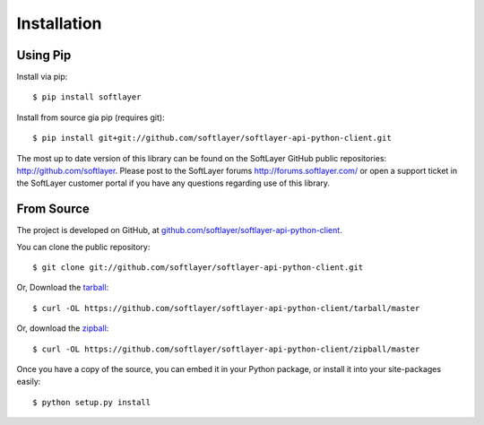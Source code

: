 .. _install:

Installation
============

Using Pip
---------

Install via pip: ::

	$ pip install softlayer

Install from source gia pip (requires git): ::

	$ pip install git+git://github.com/softlayer/softlayer-api-python-client.git

The most up to date version of this library can be found on the SoftLayer GitHub public repositories: http://github.com/softlayer. Please post to the SoftLayer forums http://forums.softlayer.com/ or open a support ticket in the SoftLayer customer portal if you have any questions regarding use of this library.


From Source
-----------

The project is developed on GitHub, at `github.com/softlayer/softlayer-api-python-client <https://github.com/softlayer/softlayer-api-python-client>`_.


You can clone the public repository::

    $ git clone git://github.com/softlayer/softlayer-api-python-client.git

Or, Download the `tarball <https://github.com/softlayer/softlayer-api-python-client/tarball/master>`_::

    $ curl -OL https://github.com/softlayer/softlayer-api-python-client/tarball/master

Or, download the `zipball <https://github.com/softlayer/softlayer-api-python-client/zipball/master>`_::

    $ curl -OL https://github.com/softlayer/softlayer-api-python-client/zipball/master


Once you have a copy of the source, you can embed it in your Python package,
or install it into your site-packages easily::

    $ python setup.py install